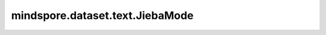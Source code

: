 ﻿mindspore.dataset.text.JiebaMode
=================================

.. py:class:: mindspore.dataset.text.JiebaMode

    :class:`JiebaTokenizer` 的枚举值。

    可选的枚举值包括： `JiebaMode.MIX` 、 `JiebaMode.MP` 和 `JiebaMode.HMM` 。

    - **JiebaMode.MIX** - 使用最大概率法和隐马尔可夫模型算法混合进行分词。
    - **JiebaMode.MP** - 使用最大概率法算法进行分词。
    - **JiebaMode.HMM** - 使用隐马尔可夫模型算法进行分词。
    